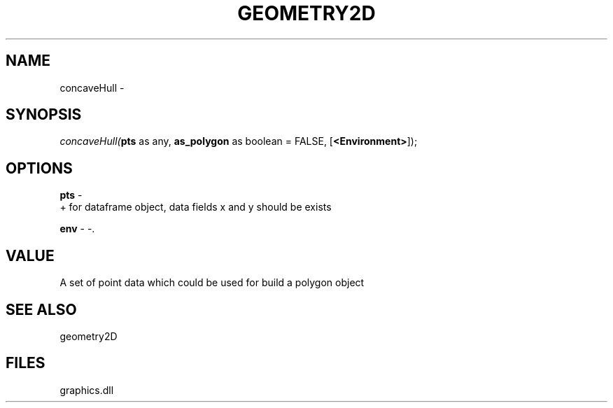 .\" man page create by R# package system.
.TH GEOMETRY2D 1 2000-Jan "concaveHull" "concaveHull"
.SH NAME
concaveHull \- 
.SH SYNOPSIS
\fIconcaveHull(\fBpts\fR as any, 
\fBas_polygon\fR as boolean = FALSE, 
[\fB<Environment>\fR]);\fR
.SH OPTIONS
.PP
\fBpts\fB \fR\- 
 + for dataframe object, data fields x and y should be exists
. 
.PP
.PP
\fBenv\fB \fR\- -. 
.PP
.SH VALUE
.PP
A set of point data which could be used for build a polygon object
.PP
.SH SEE ALSO
geometry2D
.SH FILES
.PP
graphics.dll
.PP
